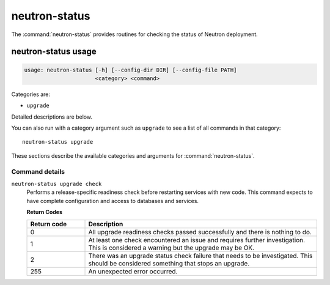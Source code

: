 .. This file is manually generated, unlike many of the other chapters.

==============
neutron-status
==============

The :command:`neutron-status` provides routines for checking the status of
Neutron deployment.

.. _neutron-status_usage:

neutron-status usage
~~~~~~~~~~~~~~~~~~~~

.. code-block:: console

   usage: neutron-status [-h] [--config-dir DIR] [--config-file PATH]
                         <category> <command>

Categories are:

* ``upgrade``

Detailed descriptions are below.

You can also run with a category argument such as ``upgrade`` to see a list of
all commands in that category::

    neutron-status upgrade

These sections describe the available categories and arguments for
:command:`neutron-status`.

Command details
---------------

``neutron-status upgrade check``
  Performs a release-specific readiness check before restarting services
  with new code. This command expects to have complete configuration and access
  to databases and services.

  **Return Codes**

  .. list-table::
     :widths: 20 80
     :header-rows: 1

     * - Return code
       - Description
     * - 0
       - All upgrade readiness checks passed successfully and there is nothing
         to do.
     * - 1
       - At least one check encountered an issue and requires further
         investigation. This is considered a warning but the upgrade may be OK.
     * - 2
       - There was an upgrade status check failure that needs to be
         investigated. This should be considered something that stops an
         upgrade.
     * - 255
       - An unexpected error occurred.
